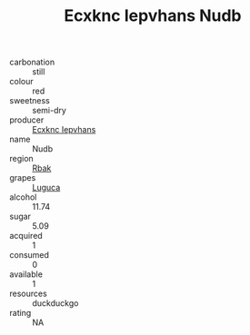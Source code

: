 :PROPERTIES:
:ID:                     b5f00dd1-d91a-43ae-ae42-32618cd8a7ee
:END:
#+TITLE: Ecxknc Iepvhans Nudb 

- carbonation :: still
- colour :: red
- sweetness :: semi-dry
- producer :: [[id:e9b35e4c-e3b7-4ed6-8f3f-da29fba78d5b][Ecxknc Iepvhans]]
- name :: Nudb
- region :: [[id:77991750-dea6-4276-bb68-bc388de42400][Rbak]]
- grapes :: [[id:6423960a-d657-4c04-bc86-30f8b810e849][Luguca]]
- alcohol :: 11.74
- sugar :: 5.09
- acquired :: 1
- consumed :: 0
- available :: 1
- resources :: duckduckgo
- rating :: NA


